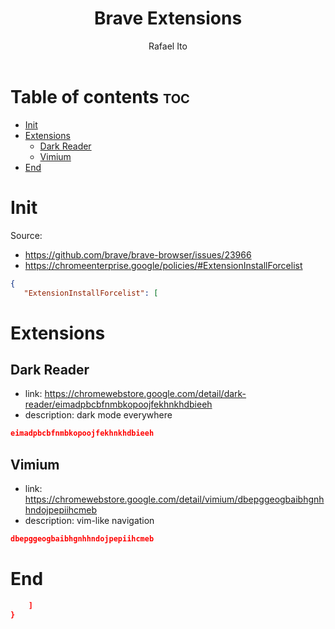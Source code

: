 #+TITLE: Brave Extensions
#+AUTHOR: Rafael Ito
#+PROPERTY: header-args :padline no :tangle extension_install_policy.json
#+DESCRIPTION: config file to automate the installation of Brave extensions
#+STARTUP: showeverything
#+auto_tangle: t

* Table of contents :toc:
- [[#init][Init]]
- [[#extensions][Extensions]]
  - [[#dark-reader][Dark Reader]]
  - [[#vimium][Vimium]]
- [[#end][End]]

* Init
Source:
- https://github.com/brave/brave-browser/issues/23966
- https://chromeenterprise.google/policies/#ExtensionInstallForcelist
#+begin_src json
{
   "ExtensionInstallForcelist": [
#+end_src
* Extensions
** Dark Reader
- link: https://chromewebstore.google.com/detail/dark-reader/eimadpbcbfnmbkopoojfekhnkhdbieeh
- description: dark mode everywhere
#+begin_src json
eimadpbcbfnmbkopoojfekhnkhdbieeh
#+end_src
** Vimium
- link: https://chromewebstore.google.com/detail/vimium/dbepggeogbaibhgnhhndojpepiihcmeb
- description: vim-like navigation
#+begin_src json
dbepggeogbaibhgnhhndojpepiihcmeb
#+end_src
* End
#+begin_src json
    ]
}
#+end_src
